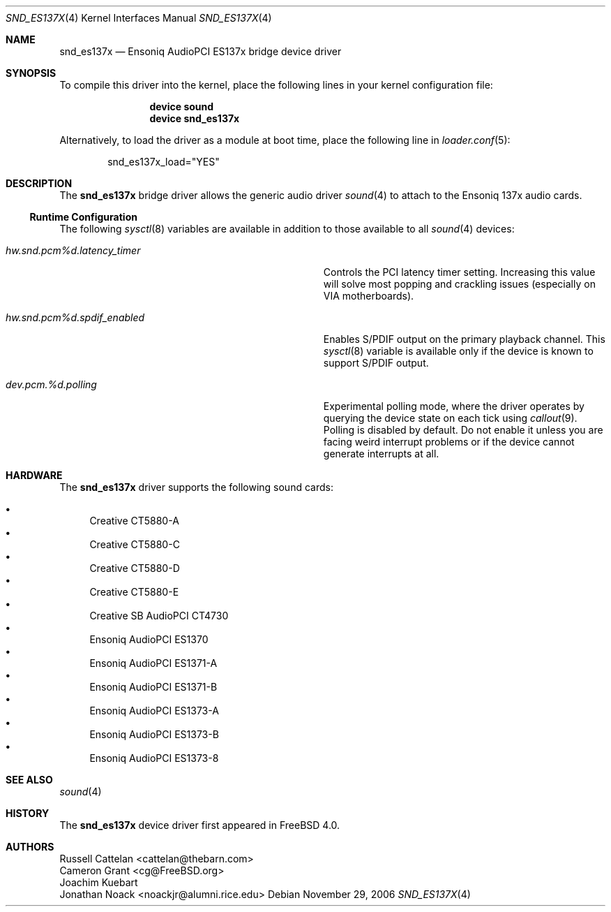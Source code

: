 .\" Copyright (c) 2004 Atte Peltomaki
.\" All rights reserved.
.\"
.\" Redistribution and use in source and binary forms, with or without
.\" modification, are permitted provided that the following conditions
.\" are met:
.\" 1. Redistributions of source code must retain the above copyright
.\"    notice, this list of conditions and the following disclaimer.
.\" 2. Redistributions in binary form must reproduce the above copyright
.\"    notice, this list of conditions and the following disclaimer in the
.\"    documentation and/or other materials provided with the distribution.
.\"
.\" THIS SOFTWARE IS PROVIDED BY THE AUTHOR AND CONTRIBUTORS ``AS IS'' AND
.\" ANY EXPRESS OR IMPLIED WARRANTIES, INCLUDING, BUT NOT LIMITED TO, THE
.\" IMPLIED WARRANTIES OF MERCHANTABILITY AND FITNESS FOR A PARTICULAR PURPOSE
.\" ARE DISCLAIMED.  IN NO EVENT SHALL THE AUTHOR OR CONTRIBUTORS BE LIABLE
.\" FOR ANY DIRECT, INDIRECT, INCIDENTAL, SPECIAL, EXEMPLARY, OR CONSEQUENTIAL
.\" DAMAGES (INCLUDING, BUT NOT LIMITED TO, PROCUREMENT OF SUBSTITUTE GOODS
.\" OR SERVICES; LOSS OF USE, DATA, OR PROFITS; OR BUSINESS INTERRUPTION)
.\" HOWEVER CAUSED AND ON ANY THEORY OF LIABILITY, WHETHER IN CONTRACT, STRICT
.\" LIABILITY, OR TORT (INCLUDING NEGLIGENCE OR OTHERWISE) ARISING IN ANY WAY
.\" OUT OF THE USE OF THIS SOFTWARE, EVEN IF ADVISED OF THE POSSIBILITY OF
.\" SUCH DAMAGE.
.\"
.\" $FreeBSD: releng/9.3/share/man/man4/snd_es137x.4 164752 2006-11-29 17:07:02Z joel $
.\"
.Dd November 29, 2006
.Dt SND_ES137X 4
.Os
.Sh NAME
.Nm snd_es137x
.Nd "Ensoniq AudioPCI ES137x bridge device driver"
.Sh SYNOPSIS
To compile this driver into the kernel, place the following lines in your
kernel configuration file:
.Bd -ragged -offset indent
.Cd "device sound"
.Cd "device snd_es137x"
.Ed
.Pp
Alternatively, to load the driver as a module at boot time, place the
following line in
.Xr loader.conf 5 :
.Bd -literal -offset indent
snd_es137x_load="YES"
.Ed
.Sh DESCRIPTION
The
.Nm
bridge driver allows the generic audio driver
.Xr sound 4
to attach to the Ensoniq 137x audio cards.
.Ss Runtime Configuration
The following
.Xr sysctl 8
variables are available in addition to those available to all
.Xr sound 4
devices:
.Bl -tag -width ".Va hw.snd.pcm%d.latency_timer" -offset indent
.It Va hw.snd.pcm%d.latency_timer
Controls the PCI latency timer setting.
Increasing this value will solve most popping and crackling issues
(especially on VIA motherboards).
.It Va hw.snd.pcm%d.spdif_enabled
Enables S/PDIF output on the primary playback channel.
This
.Xr sysctl 8
variable is available only if the device is known to support S/PDIF output.
.It Va dev.pcm.%d.polling
Experimental polling mode, where the driver operates by querying the device
state on each tick using
.Xr callout 9 .
Polling is disabled by default.
Do not enable it unless you are facing weird interrupt problems or if the
device cannot generate interrupts at all.
.El
.Sh HARDWARE
The
.Nm
driver supports the following sound cards:
.Pp
.Bl -bullet -compact
.It
Creative CT5880-A
.It
Creative CT5880-C
.It
Creative CT5880-D
.It
Creative CT5880-E
.It
Creative SB AudioPCI CT4730
.It
Ensoniq AudioPCI ES1370
.It
Ensoniq AudioPCI ES1371-A
.It
Ensoniq AudioPCI ES1371-B
.It
Ensoniq AudioPCI ES1373-A
.It
Ensoniq AudioPCI ES1373-B
.It
Ensoniq AudioPCI ES1373-8
.El
.Sh SEE ALSO
.Xr sound 4
.Sh HISTORY
The
.Nm
device driver first appeared in
.Fx 4.0 .
.Sh AUTHORS
.An "Russell Cattelan" Aq cattelan@thebarn.com
.An "Cameron Grant" Aq cg@FreeBSD.org
.An "Joachim Kuebart"
.An "Jonathan Noack" Aq noackjr@alumni.rice.edu
